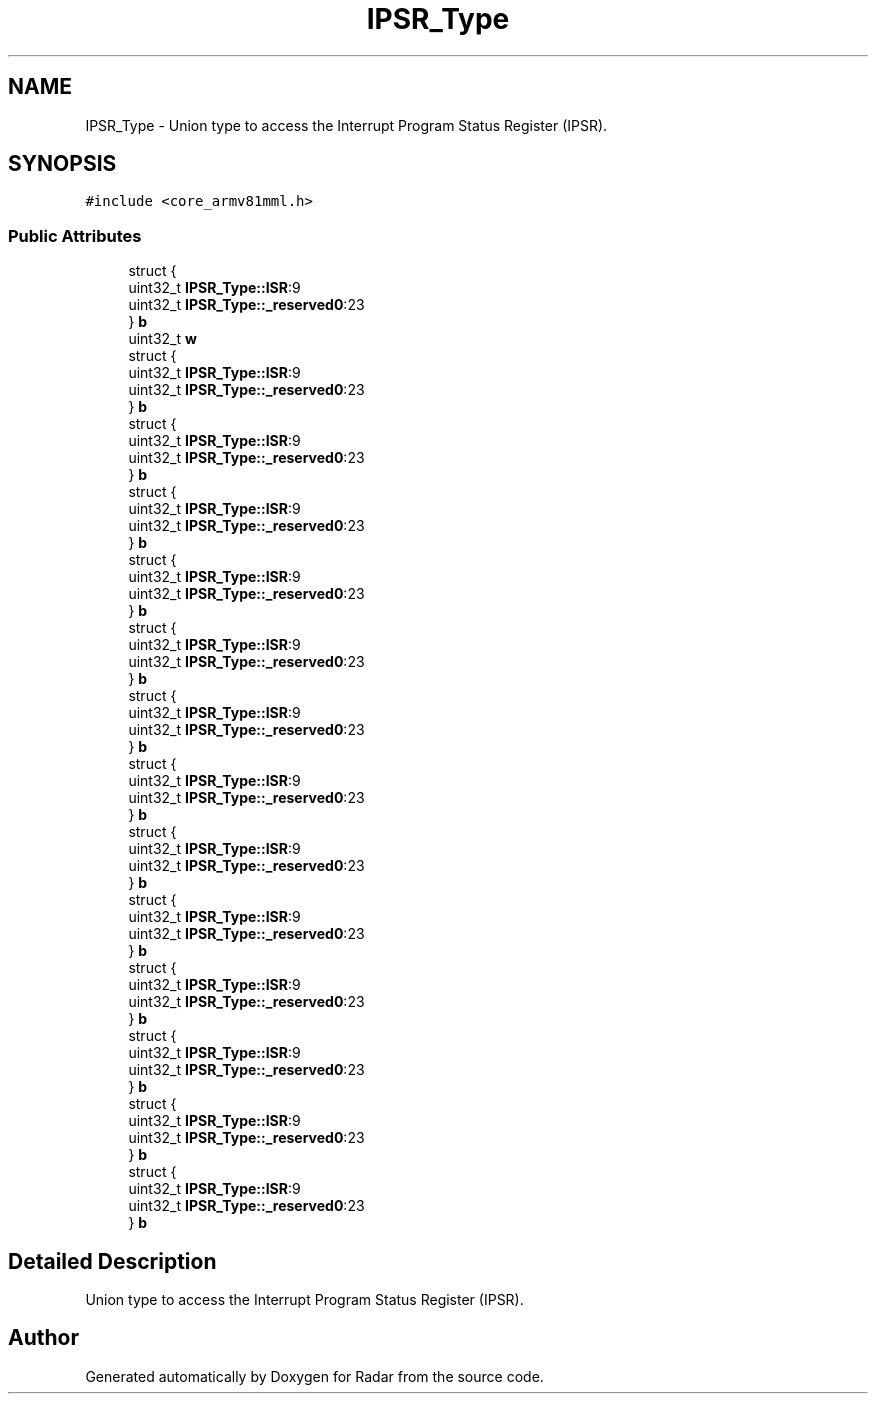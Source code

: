 .TH "IPSR_Type" 3 "Version 1.0.0" "Radar" \" -*- nroff -*-
.ad l
.nh
.SH NAME
IPSR_Type \- Union type to access the Interrupt Program Status Register (IPSR)\&.  

.SH SYNOPSIS
.br
.PP
.PP
\fC#include <core_armv81mml\&.h>\fP
.SS "Public Attributes"

.in +1c
.ti -1c
.RI "struct {"
.br
.ti -1c
.RI "   uint32_t \fBIPSR_Type::ISR\fP:9"
.br
.ti -1c
.RI "   uint32_t \fBIPSR_Type::_reserved0\fP:23"
.br
.ti -1c
.RI "} \fBb\fP"
.br
.ti -1c
.RI "uint32_t \fBw\fP"
.br
.ti -1c
.RI "struct {"
.br
.ti -1c
.RI "   uint32_t \fBIPSR_Type::ISR\fP:9"
.br
.ti -1c
.RI "   uint32_t \fBIPSR_Type::_reserved0\fP:23"
.br
.ti -1c
.RI "} \fBb\fP"
.br
.ti -1c
.RI "struct {"
.br
.ti -1c
.RI "   uint32_t \fBIPSR_Type::ISR\fP:9"
.br
.ti -1c
.RI "   uint32_t \fBIPSR_Type::_reserved0\fP:23"
.br
.ti -1c
.RI "} \fBb\fP"
.br
.ti -1c
.RI "struct {"
.br
.ti -1c
.RI "   uint32_t \fBIPSR_Type::ISR\fP:9"
.br
.ti -1c
.RI "   uint32_t \fBIPSR_Type::_reserved0\fP:23"
.br
.ti -1c
.RI "} \fBb\fP"
.br
.ti -1c
.RI "struct {"
.br
.ti -1c
.RI "   uint32_t \fBIPSR_Type::ISR\fP:9"
.br
.ti -1c
.RI "   uint32_t \fBIPSR_Type::_reserved0\fP:23"
.br
.ti -1c
.RI "} \fBb\fP"
.br
.ti -1c
.RI "struct {"
.br
.ti -1c
.RI "   uint32_t \fBIPSR_Type::ISR\fP:9"
.br
.ti -1c
.RI "   uint32_t \fBIPSR_Type::_reserved0\fP:23"
.br
.ti -1c
.RI "} \fBb\fP"
.br
.ti -1c
.RI "struct {"
.br
.ti -1c
.RI "   uint32_t \fBIPSR_Type::ISR\fP:9"
.br
.ti -1c
.RI "   uint32_t \fBIPSR_Type::_reserved0\fP:23"
.br
.ti -1c
.RI "} \fBb\fP"
.br
.ti -1c
.RI "struct {"
.br
.ti -1c
.RI "   uint32_t \fBIPSR_Type::ISR\fP:9"
.br
.ti -1c
.RI "   uint32_t \fBIPSR_Type::_reserved0\fP:23"
.br
.ti -1c
.RI "} \fBb\fP"
.br
.ti -1c
.RI "struct {"
.br
.ti -1c
.RI "   uint32_t \fBIPSR_Type::ISR\fP:9"
.br
.ti -1c
.RI "   uint32_t \fBIPSR_Type::_reserved0\fP:23"
.br
.ti -1c
.RI "} \fBb\fP"
.br
.ti -1c
.RI "struct {"
.br
.ti -1c
.RI "   uint32_t \fBIPSR_Type::ISR\fP:9"
.br
.ti -1c
.RI "   uint32_t \fBIPSR_Type::_reserved0\fP:23"
.br
.ti -1c
.RI "} \fBb\fP"
.br
.ti -1c
.RI "struct {"
.br
.ti -1c
.RI "   uint32_t \fBIPSR_Type::ISR\fP:9"
.br
.ti -1c
.RI "   uint32_t \fBIPSR_Type::_reserved0\fP:23"
.br
.ti -1c
.RI "} \fBb\fP"
.br
.ti -1c
.RI "struct {"
.br
.ti -1c
.RI "   uint32_t \fBIPSR_Type::ISR\fP:9"
.br
.ti -1c
.RI "   uint32_t \fBIPSR_Type::_reserved0\fP:23"
.br
.ti -1c
.RI "} \fBb\fP"
.br
.ti -1c
.RI "struct {"
.br
.ti -1c
.RI "   uint32_t \fBIPSR_Type::ISR\fP:9"
.br
.ti -1c
.RI "   uint32_t \fBIPSR_Type::_reserved0\fP:23"
.br
.ti -1c
.RI "} \fBb\fP"
.br
.ti -1c
.RI "struct {"
.br
.ti -1c
.RI "   uint32_t \fBIPSR_Type::ISR\fP:9"
.br
.ti -1c
.RI "   uint32_t \fBIPSR_Type::_reserved0\fP:23"
.br
.ti -1c
.RI "} \fBb\fP"
.br
.in -1c
.SH "Detailed Description"
.PP 
Union type to access the Interrupt Program Status Register (IPSR)\&. 

.SH "Author"
.PP 
Generated automatically by Doxygen for Radar from the source code\&.
